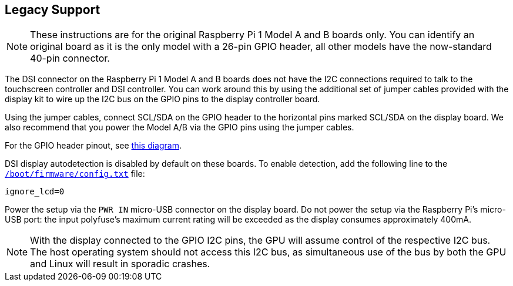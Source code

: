 == Legacy Support

NOTE: These instructions are for the original Raspberry Pi 1 Model A and B boards only. You can identify an original board as it is the only model with a 26-pin GPIO header, all other models have the now-standard 40-pin connector.

The DSI connector on the Raspberry Pi 1 Model A and B boards does not have the I2C connections required to talk to the touchscreen controller and DSI controller. You can work around this by using the additional set of jumper cables provided with the display kit to wire up the I2C bus on the GPIO pins to the display controller board.

Using the jumper cables, connect SCL/SDA on the GPIO header to the horizontal pins marked SCL/SDA on the display board. We also recommend that you power the Model A/B via the GPIO pins using the jumper cables.

For the GPIO header pinout, see http://pinout.xyz/[this diagram].

DSI display autodetection is disabled by default on these boards. To enable detection, add the following line to the xref:../computers/config_txt.adoc#what-is-config-txt[`/boot/firmware/config.txt`] file:

`ignore_lcd=0`

Power the setup via the `PWR IN` micro-USB connector on the display board. Do not power the setup via the Raspberry Pi's micro-USB port: the input polyfuse's maximum current rating will be exceeded as the display consumes approximately 400mA.

NOTE: With the display connected to the GPIO I2C pins, the GPU will assume control of the respective I2C bus. The host operating system should not access this I2C bus, as simultaneous use of the bus by both the GPU and Linux will result in sporadic crashes.
